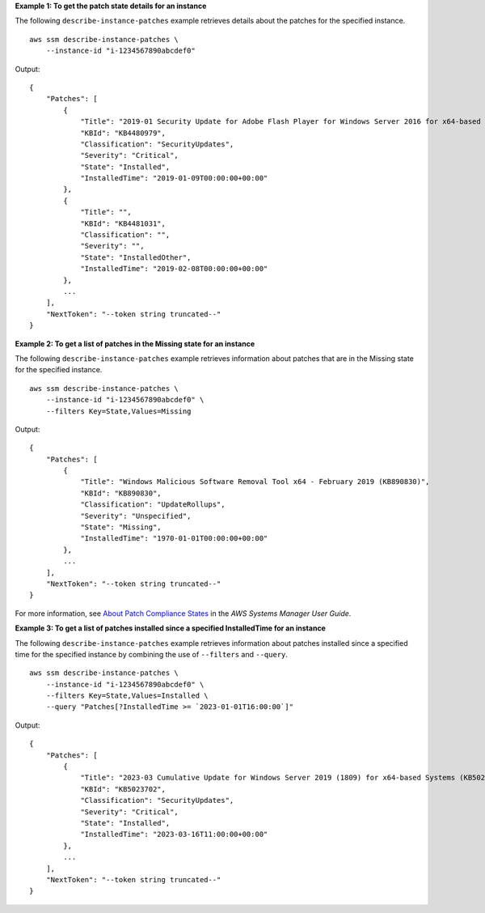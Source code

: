 **Example 1: To get the patch state details for an instance**

The following ``describe-instance-patches`` example retrieves details about the patches for the specified instance. ::

    aws ssm describe-instance-patches \
        --instance-id "i-1234567890abcdef0"

Output::

    {
        "Patches": [
            {
                "Title": "2019-01 Security Update for Adobe Flash Player for Windows Server 2016 for x64-based Systems (KB4480979)",
                "KBId": "KB4480979",
                "Classification": "SecurityUpdates",
                "Severity": "Critical",
                "State": "Installed",
                "InstalledTime": "2019-01-09T00:00:00+00:00"
            },
            {
                "Title": "",
                "KBId": "KB4481031",
                "Classification": "",
                "Severity": "",
                "State": "InstalledOther",
                "InstalledTime": "2019-02-08T00:00:00+00:00"
            },
            ...
        ],
        "NextToken": "--token string truncated--"
    }

**Example 2: To get a list of patches in the Missing state for an instance**

The following ``describe-instance-patches`` example retrieves information about patches that are in the Missing state for the specified instance. ::

    aws ssm describe-instance-patches \
        --instance-id "i-1234567890abcdef0" \
        --filters Key=State,Values=Missing

Output::

    {
        "Patches": [
            {
                "Title": "Windows Malicious Software Removal Tool x64 - February 2019 (KB890830)",
                "KBId": "KB890830",
                "Classification": "UpdateRollups",
                "Severity": "Unspecified",
                "State": "Missing",
                "InstalledTime": "1970-01-01T00:00:00+00:00"
            },
            ...
        ],
        "NextToken": "--token string truncated--"
    }

For more information, see `About Patch Compliance States <https://docs.aws.amazon.com/systems-manager/latest/userguide/about-patch-compliance-states.html>`__ in the *AWS Systems Manager User Guide*.

**Example 3: To get a list of patches installed since a specified InstalledTime for an instance**

The following ``describe-instance-patches`` example retrieves information about patches installed since a specified time for the specified instance by combining the use of ``--filters`` and ``--query``. ::

    aws ssm describe-instance-patches \
        --instance-id "i-1234567890abcdef0" \
        --filters Key=State,Values=Installed \
        --query "Patches[?InstalledTime >= `2023-01-01T16:00:00`]"

Output::

    {
        "Patches": [
            {
                "Title": "2023-03 Cumulative Update for Windows Server 2019 (1809) for x64-based Systems (KB5023702)",
                "KBId": "KB5023702",
                "Classification": "SecurityUpdates",
                "Severity": "Critical",
                "State": "Installed",
                "InstalledTime": "2023-03-16T11:00:00+00:00"
            },
            ...
        ],
        "NextToken": "--token string truncated--"
    }
